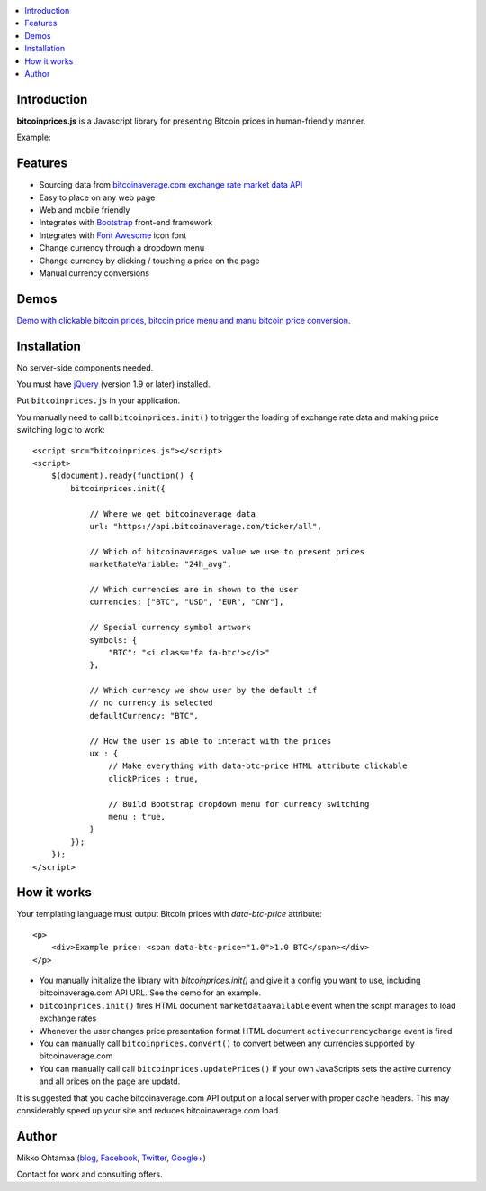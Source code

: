 .. contents:: :local:

Introduction
---------------

**bitcoinprices.js** is a Javascript library for presenting Bitcoin prices in human-friendly manner.

Example:

.. image :: https://raw.github.com/miohtama/bitcoin-prices/master/example.gif

Features
---------

* Sourcing data from `bitcoinaverage.com exchange rate market data API <http://bitcoinaverage.com>`_

* Easy to place on any web page

* Web and mobile friendly

* Integrates with `Bootstrap <http://getbootstrap.com>`_ front-end framework

* Integrates with `Font Awesome <http://fortawesome.github.io/>`_ icon font

* Change currency through a dropdown menu

* Change currency by clicking / touching a price on the page

* Manual currency conversions

Demos
------

`Demo with clickable bitcoin prices, bitcoin price menu and manu bitcoin price conversion <http://miohtama.github.com/bitcoin-prices/index.html>`_.

Installation
-------------

No server-side components needed.

You must have `jQuery <http://jquery.com>`_ (version 1.9 or later) installed.

Put ``bitcoinprices.js`` in your application.

You manually need to call ``bitcoinprices.init()`` to trigger the loading of exchange rate data and
making price switching logic to work::

    <script src="bitcoinprices.js"></script>
    <script>
        $(document).ready(function() {
            bitcoinprices.init({

                // Where we get bitcoinaverage data
                url: "https://api.bitcoinaverage.com/ticker/all",

                // Which of bitcoinaverages value we use to present prices
                marketRateVariable: "24h_avg",

                // Which currencies are in shown to the user
                currencies: ["BTC", "USD", "EUR", "CNY"],

                // Special currency symbol artwork
                symbols: {
                    "BTC": "<i class='fa fa-btc'></i>"
                },

                // Which currency we show user by the default if
                // no currency is selected
                defaultCurrency: "BTC",

                // How the user is able to interact with the prices
                ux : {
                    // Make everything with data-btc-price HTML attribute clickable
                    clickPrices : true,

                    // Build Bootstrap dropdown menu for currency switching
                    menu : true,
                }
            });
        });
    </script>

How it works
-----------------

Your templating language must output Bitcoin prices with `data-btc-price` attribute::

        <p>
            <div>Example price: <span data-btc-price="1.0">1.0 BTC</span></div>
        </p>

* You manually initialize the library with `bitcoinprices.init()` and give it a config you want to use,
  including bitcoinaverage.com API URL. See the demo for an example.

* ``bitcoinprices.init()`` fires HTML document ``marketdataavailable`` event when the script manages to load
  exchange rates

* Whenever the user changes price presentation format HTML document ``activecurrencychange`` event is fired

* You can manually call ``bitcoinprices.convert()`` to convert between any currencies supported
  by bitcoinaverage.com

* You can manually call call ``bitcoinprices.updatePrices()`` if your own JavaScripts
  sets the active currency and all prices on the page are updatd.

It is suggested that you cache bitcoinaverage.com API output on a local server with proper
cache headers. This may considerably speed up your site and reduces bitcoinaverage.com load.

Author
------

Mikko Ohtamaa (`blog <https://opensourcehacker.com>`_, `Facebook <https://www.facebook.com/?q=#/pages/Open-Source-Hacker/181710458567630>`_, `Twitter <https://twitter.com/moo9000>`_, `Google+ <https://plus.google.com/u/0/103323677227728078543/>`_)

Contact for work and consulting offers.



